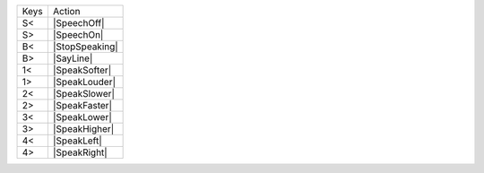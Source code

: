 ====  ==============
Keys  Action
----  --------------
S<    |SpeechOff|
S>    |SpeechOn|
B<    |StopSpeaking|
B>    |SayLine|
1<    |SpeakSofter|
1>    |SpeakLouder|
2<    |SpeakSlower|
2>    |SpeakFaster|
3<    |SpeakLower|
3>    |SpeakHigher|
4<    |SpeakLeft|
4>    |SpeakRight|
====  ==============
